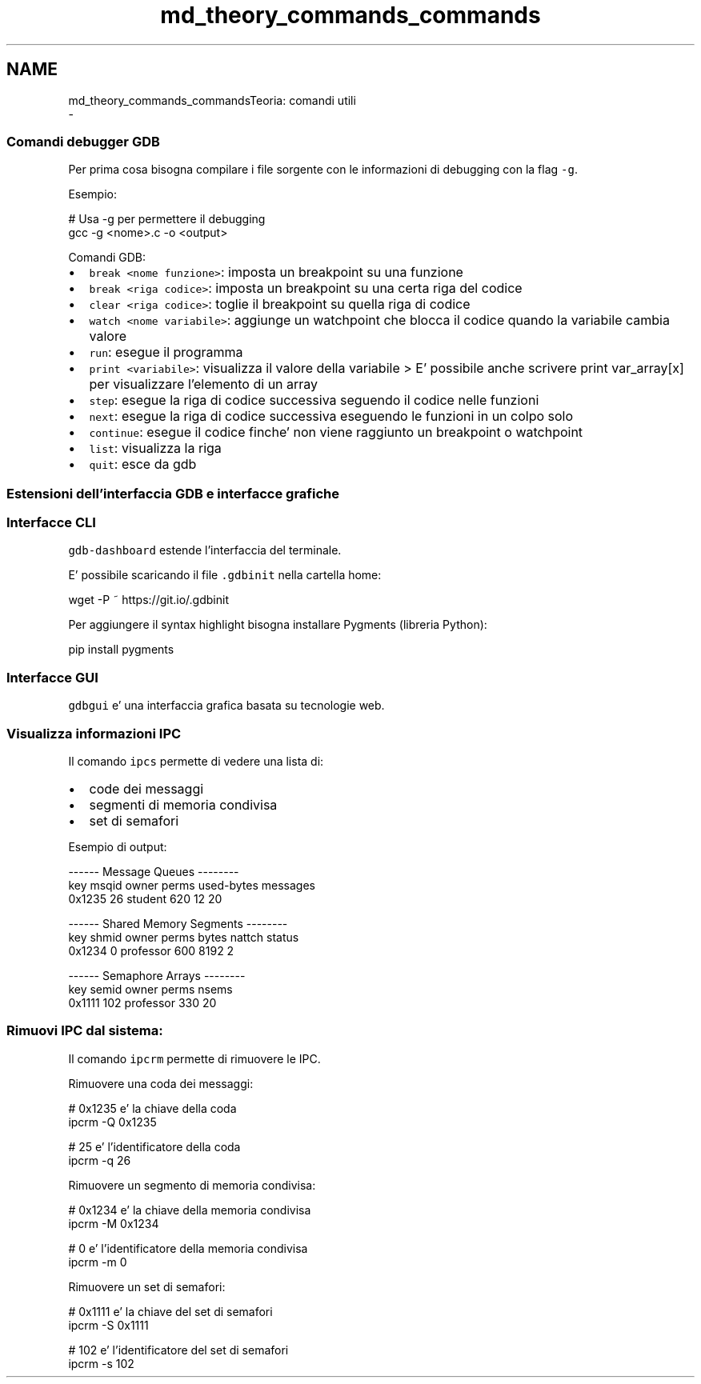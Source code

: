 .TH "md_theory_commands_commands" 3 "Mar 19 Apr 2022" "Version 0.0.1" "SYSTEM_CALL" \" -*- nroff -*-
.ad l
.nh
.SH NAME
md_theory_commands_commandsTeoria: comandi utili 
 \- 
.SS "Comandi debugger GDB"
.PP
Per prima cosa bisogna compilare i file sorgente con le informazioni di debugging con la flag \fC-g\fP\&.
.PP
Esempio: 
.PP
.nf
# Usa -g per permettere il debugging
gcc -g <nome>\&.c -o <output>

.fi
.PP
.PP
Comandi GDB:
.IP "\(bu" 2
\fCbreak <nome funzione>\fP: imposta un breakpoint su una funzione
.IP "\(bu" 2
\fCbreak <riga codice>\fP: imposta un breakpoint su una certa riga del codice
.IP "\(bu" 2
\fCclear <riga codice>\fP: toglie il breakpoint su quella riga di codice
.IP "\(bu" 2
\fCwatch <nome variabile>\fP: aggiunge un watchpoint che blocca il codice quando la variabile cambia valore
.IP "\(bu" 2
\fCrun\fP: esegue il programma
.IP "\(bu" 2
\fCprint <variabile>\fP: visualizza il valore della variabile > E' possibile anche scrivere print var_array[x] per visualizzare l'elemento di un array
.IP "\(bu" 2
\fCstep\fP: esegue la riga di codice successiva seguendo il codice nelle funzioni
.IP "\(bu" 2
\fCnext\fP: esegue la riga di codice successiva eseguendo le funzioni in un colpo solo
.IP "\(bu" 2
\fCcontinue\fP: esegue il codice finche' non viene raggiunto un breakpoint o watchpoint
.IP "\(bu" 2
\fClist\fP: visualizza la riga
.IP "\(bu" 2
\fCquit\fP: esce da gdb
.PP
.PP
.SS "Estensioni dell'interfaccia GDB e interfacce grafiche"
.PP
.SS "Interfacce CLI"
.PP
\fCgdb-dashboard\fP estende l'interfaccia del terminale\&.
.PP
.PP
E' possibile scaricando il file \fC\&.gdbinit\fP nella cartella home: 
.PP
.nf
wget -P ~ https://git\&.io/\&.gdbinit

.fi
.PP
.PP
Per aggiungere il syntax highlight bisogna installare Pygments (libreria Python): 
.PP
.nf
pip install pygments

.fi
.PP
.PP
.SS "Interfacce GUI"
.PP
\fCgdbgui\fP e' una interfaccia grafica basata su tecnologie web\&.
.PP
.PP
.SS "Visualizza informazioni IPC"
.PP
Il comando \fCipcs\fP permette di vedere una lista di:
.IP "\(bu" 2
code dei messaggi
.IP "\(bu" 2
segmenti di memoria condivisa
.IP "\(bu" 2
set di semafori
.PP
.PP
Esempio di output: 
.PP
.nf
------ Message Queues --------
key     msqid  owner    perms  used-bytes  messages
0x1235  26     student  620    12          20

------ Shared Memory Segments --------
key     shmid  owner      perms  bytes  nattch  status
0x1234  0      professor  600    8192   2

------ Semaphore Arrays --------
key     semid  owner      perms  nsems
0x1111  102    professor  330    20

.fi
.PP
.PP
.SS "Rimuovi IPC dal sistema:"
.PP
Il comando \fCipcrm\fP permette di rimuovere le IPC\&.
.PP
Rimuovere una coda dei messaggi: 
.PP
.nf
# 0x1235 e' la chiave della coda
ipcrm -Q 0x1235

# 25 e' l'identificatore della coda
ipcrm -q 26

.fi
.PP
.PP
Rimuovere un segmento di memoria condivisa: 
.PP
.nf
# 0x1234 e' la chiave della memoria condivisa
ipcrm -M 0x1234

# 0 e' l'identificatore della memoria condivisa
ipcrm -m 0

.fi
.PP
.PP
Rimuovere un set di semafori: 
.PP
.nf
# 0x1111 e' la chiave del set di semafori
ipcrm -S 0x1111

# 102 e' l'identificatore del set di semafori
ipcrm -s 102

.fi
.PP
 
